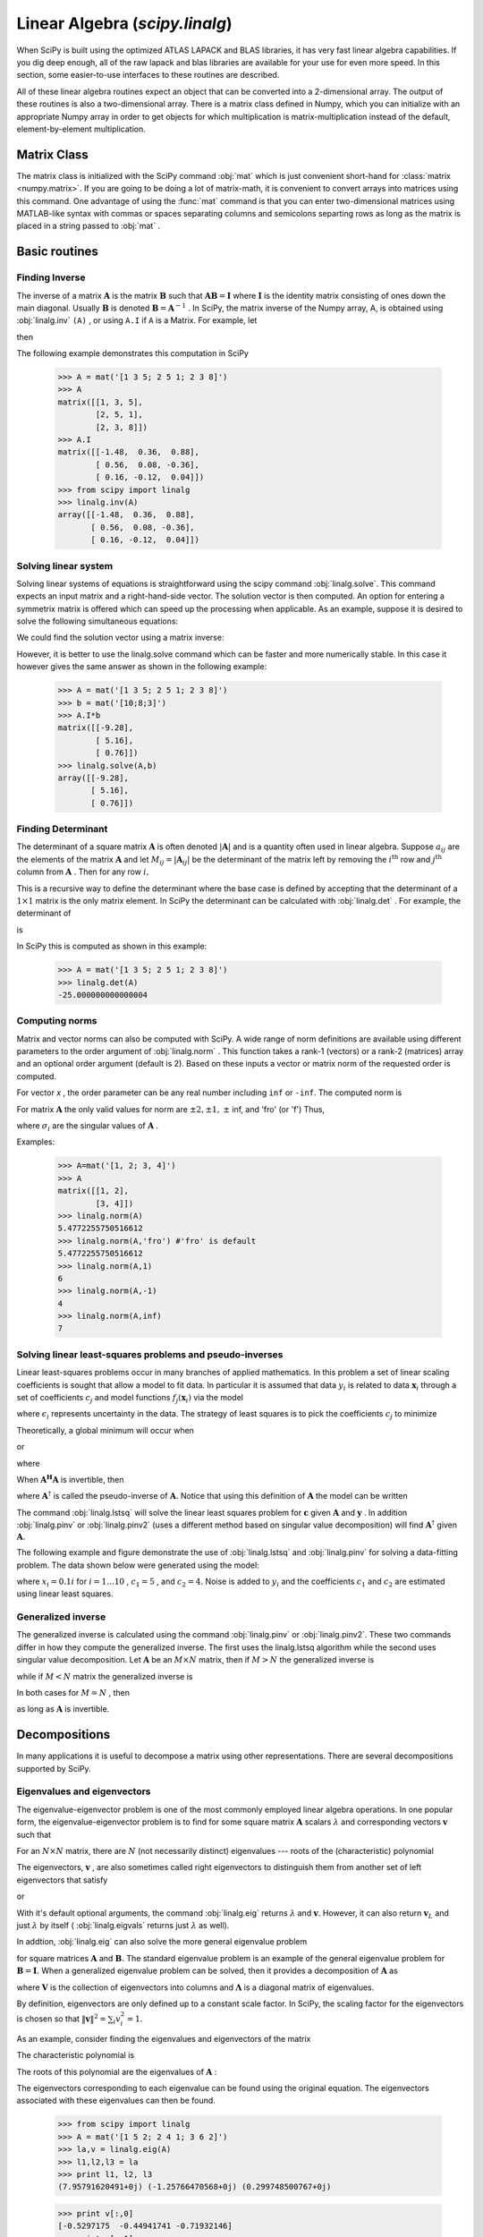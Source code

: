 Linear Algebra (`scipy.linalg`)
===============================

.. sectionauthor:: Travis E. Oliphant

.. currentmodule: scipy

When SciPy is built using the optimized ATLAS LAPACK and BLAS
libraries, it has very fast linear algebra capabilities. If you dig
deep enough, all of the raw lapack and blas libraries are available
for your use for even more speed. In this section, some easier-to-use
interfaces to these routines are described.

All of these linear algebra routines expect an object that can be
converted into a 2-dimensional array. The output of these routines is
also a two-dimensional array. There is a matrix class defined in
Numpy, which you can initialize with an appropriate Numpy array in
order to get objects for which multiplication is matrix-multiplication
instead of the default, element-by-element multiplication.


Matrix Class
------------

The matrix class is initialized with the SciPy command :obj:`mat`
which is just convenient short-hand for :class:`matrix
<numpy.matrix>`. If you are going to be doing a lot of matrix-math, it
is convenient to convert arrays into matrices using this command. One
advantage of using the :func:`mat` command is that you can enter
two-dimensional matrices using MATLAB-like syntax with commas or
spaces separating columns and semicolons separting rows as long as the
matrix is placed in a string passed to :obj:`mat` .


Basic routines
--------------


Finding Inverse
^^^^^^^^^^^^^^^

The inverse of a matrix :math:`\mathbf{A}` is the matrix
:math:`\mathbf{B}` such that :math:`\mathbf{AB}=\mathbf{I}` where
:math:`\mathbf{I}` is the identity matrix consisting of ones down the
main diagonal.  Usually :math:`\mathbf{B}` is denoted
:math:`\mathbf{B}=\mathbf{A}^{-1}` . In SciPy, the matrix inverse of
the Numpy array, A, is obtained using :obj:`linalg.inv` ``(A)`` , or
using ``A.I`` if ``A`` is a Matrix. For example, let

.. math::
   :nowrap:

    \[ \mathbf{A=}\left[\begin{array}{ccc} 1 & 3 & 5\\ 2 & 5 & 1\\ 2 & 3 & 8\end{array}\right]\]

then

.. math::
   :nowrap:

    \[ \mathbf{A^{-1}=\frac{1}{25}\left[\begin{array}{ccc} -37 & 9 & 22\\ 14 & 2 & -9\\ 4 & -3 & 1\end{array}\right]=\left[\begin{array}{ccc} -1.48 & 0.36 & 0.88\\ 0.56 & 0.08 & -0.36\\ 0.16 & -0.12 & 0.04\end{array}\right].}\]

The following example demonstrates this computation in SciPy

    >>> A = mat('[1 3 5; 2 5 1; 2 3 8]')
    >>> A
    matrix([[1, 3, 5],
            [2, 5, 1],
            [2, 3, 8]])
    >>> A.I
    matrix([[-1.48,  0.36,  0.88],
            [ 0.56,  0.08, -0.36],
            [ 0.16, -0.12,  0.04]])
    >>> from scipy import linalg
    >>> linalg.inv(A)
    array([[-1.48,  0.36,  0.88],
           [ 0.56,  0.08, -0.36],
           [ 0.16, -0.12,  0.04]])
    
Solving linear system
^^^^^^^^^^^^^^^^^^^^^

Solving linear systems of equations is straightforward using the scipy
command :obj:`linalg.solve`. This command expects an input matrix and
a right-hand-side vector. The solution vector is then computed. An
option for entering a symmetrix matrix is offered which can speed up
the processing when applicable.  As an example, suppose it is desired
to solve the following simultaneous equations:

.. math::
   :nowrap:

    \begin{eqnarray*} x+3y+5z & = & 10\\ 2x+5y+z & = & 8\\ 2x+3y+8z & = & 3\end{eqnarray*}

We could find the solution vector using a matrix inverse:

.. math::
   :nowrap:

    \[ \left[\begin{array}{c} x\\ y\\ z\end{array}\right]=\left[\begin{array}{ccc} 1 & 3 & 5\\ 2 & 5 & 1\\ 2 & 3 & 8\end{array}\right]^{-1}\left[\begin{array}{c} 10\\ 8\\ 3\end{array}\right]=\frac{1}{25}\left[\begin{array}{c} -232\\ 129\\ 19\end{array}\right]=\left[\begin{array}{c} -9.28\\ 5.16\\ 0.76\end{array}\right].\]

However, it is better to use the linalg.solve command which can be
faster and more numerically stable. In this case it however gives the
same answer as shown in the following example:

    >>> A = mat('[1 3 5; 2 5 1; 2 3 8]')
    >>> b = mat('[10;8;3]')
    >>> A.I*b
    matrix([[-9.28],
            [ 5.16],
            [ 0.76]])
    >>> linalg.solve(A,b)
    array([[-9.28],
           [ 5.16],
           [ 0.76]])


Finding Determinant
^^^^^^^^^^^^^^^^^^^

The determinant of a square matrix :math:`\mathbf{A}` is often denoted
:math:`\left|\mathbf{A}\right|` and is a quantity often used in linear
algebra. Suppose :math:`a_{ij}` are the elements of the matrix
:math:`\mathbf{A}` and let :math:`M_{ij}=\left|\mathbf{A}_{ij}\right|`
be the determinant of the matrix left by removing the
:math:`i^{\textrm{th}}` row and :math:`j^{\textrm{th}}` column from
:math:`\mathbf{A}` . Then for any row :math:`i,`

.. math::
   :nowrap:

    \[ \left|\mathbf{A}\right|=\sum_{j}\left(-1\right)^{i+j}a_{ij}M_{ij}.\]

This is a recursive way to define the determinant where the base case
is defined by accepting that the determinant of a :math:`1\times1` matrix is the only matrix element. In SciPy the determinant can be
calculated with :obj:`linalg.det` . For example, the determinant of

.. math::
   :nowrap:

    \[ \mathbf{A=}\left[\begin{array}{ccc} 1 & 3 & 5\\ 2 & 5 & 1\\ 2 & 3 & 8\end{array}\right]\]

is

.. math::
   :nowrap:

    \begin{eqnarray*} \left|\mathbf{A}\right| & = & 1\left|\begin{array}{cc} 5 & 1\\ 3 & 8\end{array}\right|-3\left|\begin{array}{cc} 2 & 1\\ 2 & 8\end{array}\right|+5\left|\begin{array}{cc} 2 & 5\\ 2 & 3\end{array}\right|\\  & = & 1\left(5\cdot8-3\cdot1\right)-3\left(2\cdot8-2\cdot1\right)+5\left(2\cdot3-2\cdot5\right)=-25.\end{eqnarray*}

In SciPy this is computed as shown in this example:

    >>> A = mat('[1 3 5; 2 5 1; 2 3 8]')
    >>> linalg.det(A)
    -25.000000000000004


Computing norms
^^^^^^^^^^^^^^^

Matrix and vector norms can also be computed with SciPy. A wide range
of norm definitions are available using different parameters to the
order argument of :obj:`linalg.norm` . This function takes a rank-1
(vectors) or a rank-2 (matrices) array and an optional order argument
(default is 2). Based on these inputs a vector or matrix norm of the
requested order is computed.

For vector *x* , the order parameter can be any real number including
``inf`` or ``-inf``. The computed norm is

.. math::
   :nowrap:

    \[ \left\Vert \mathbf{x}\right\Vert =\left\{ \begin{array}{cc} \max\left|x_{i}\right| & \textrm{ord}=\textrm{inf}\\ \min\left|x_{i}\right| & \textrm{ord}=-\textrm{inf}\\ \left(\sum_{i}\left|x_{i}\right|^{\textrm{ord}}\right)^{1/\textrm{ord}} & \left|\textrm{ord}\right|<\infty.\end{array}\right.\]



For matrix :math:`\mathbf{A}` the only valid values for norm are :math:`\pm2,\pm1,` :math:`\pm` inf, and 'fro' (or 'f') Thus,

.. math::
   :nowrap:

    \[ \left\Vert \mathbf{A}\right\Vert =\left\{ \begin{array}{cc} \max_{i}\sum_{j}\left|a_{ij}\right| & \textrm{ord}=\textrm{inf}\\ \min_{i}\sum_{j}\left|a_{ij}\right| & \textrm{ord}=-\textrm{inf}\\ \max_{j}\sum_{i}\left|a_{ij}\right| & \textrm{ord}=1\\ \min_{j}\sum_{i}\left|a_{ij}\right| & \textrm{ord}=-1\\ \max\sigma_{i} & \textrm{ord}=2\\ \min\sigma_{i} & \textrm{ord}=-2\\ \sqrt{\textrm{trace}\left(\mathbf{A}^{H}\mathbf{A}\right)} & \textrm{ord}=\textrm{'fro'}\end{array}\right.\]

where :math:`\sigma_{i}` are the singular values of :math:`\mathbf{A}` .

Examples:

    >>> A=mat('[1, 2; 3, 4]')
    >>> A
    matrix([[1, 2],
            [3, 4]])
    >>> linalg.norm(A)
    5.4772255750516612
    >>> linalg.norm(A,'fro') #'fro' is default
    5.4772255750516612
    >>> linalg.norm(A,1)
    6
    >>> linalg.norm(A,-1)
    4
    >>> linalg.norm(A,inf)
    7


Solving linear least-squares problems and pseudo-inverses
^^^^^^^^^^^^^^^^^^^^^^^^^^^^^^^^^^^^^^^^^^^^^^^^^^^^^^^^^

Linear least-squares problems occur in many branches of applied
mathematics. In this problem a set of linear scaling coefficients is
sought that allow a model to fit data. In particular it is assumed
that data :math:`y_{i}` is related to data :math:`\mathbf{x}_{i}`
through a set of coefficients :math:`c_{j}` and model functions
:math:`f_{j}\left(\mathbf{x}_{i}\right)` via the model

.. math::
   :nowrap:

    \[ y_{i}=\sum_{j}c_{j}f_{j}\left(\mathbf{x}_{i}\right)+\epsilon_{i}\]

where :math:`\epsilon_{i}` represents uncertainty in the data. The
strategy of least squares is to pick the coefficients :math:`c_{j}` to
minimize

.. math::
   :nowrap:

    \[ J\left(\mathbf{c}\right)=\sum_{i}\left|y_{i}-\sum_{j}c_{j}f_{j}\left(x_{i}\right)\right|^{2}.\]



Theoretically, a global minimum will occur when

.. math::
   :nowrap:

    \[ \frac{\partial J}{\partial c_{n}^{*}}=0=\sum_{i}\left(y_{i}-\sum_{j}c_{j}f_{j}\left(x_{i}\right)\right)\left(-f_{n}^{*}\left(x_{i}\right)\right)\]

or

.. math::
   :nowrap:

    \begin{eqnarray*} \sum_{j}c_{j}\sum_{i}f_{j}\left(x_{i}\right)f_{n}^{*}\left(x_{i}\right) & = & \sum_{i}y_{i}f_{n}^{*}\left(x_{i}\right)\\ \mathbf{A}^{H}\mathbf{Ac} & = & \mathbf{A}^{H}\mathbf{y}\end{eqnarray*}

where

.. math::
   :nowrap:

    \[ \left\{ \mathbf{A}\right\} _{ij}=f_{j}\left(x_{i}\right).\]

When :math:`\mathbf{A^{H}A}` is invertible, then

.. math::
   :nowrap:

    \[ \mathbf{c}=\left(\mathbf{A}^{H}\mathbf{A}\right)^{-1}\mathbf{A}^{H}\mathbf{y}=\mathbf{A}^{\dagger}\mathbf{y}\]

where :math:`\mathbf{A}^{\dagger}` is called the pseudo-inverse of
:math:`\mathbf{A}.` Notice that using this definition of
:math:`\mathbf{A}` the model can be written

.. math::
   :nowrap:

    \[ \mathbf{y}=\mathbf{Ac}+\boldsymbol{\epsilon}.\]

The command :obj:`linalg.lstsq` will solve the linear least squares
problem for :math:`\mathbf{c}` given :math:`\mathbf{A}` and
:math:`\mathbf{y}` . In addition :obj:`linalg.pinv` or
:obj:`linalg.pinv2` (uses a different method based on singular value
decomposition) will find :math:`\mathbf{A}^{\dagger}` given
:math:`\mathbf{A}.`

The following example and figure demonstrate the use of
:obj:`linalg.lstsq` and :obj:`linalg.pinv` for solving a data-fitting
problem. The data shown below were generated using the model:

.. math::
   :nowrap:

    \[ y_{i}=c_{1}e^{-x_{i}}+c_{2}x_{i}\]

where :math:`x_{i}=0.1i` for :math:`i=1\ldots10` , :math:`c_{1}=5` ,
and :math:`c_{2}=4.` Noise is added to :math:`y_{i}` and the
coefficients :math:`c_{1}` and :math:`c_{2}` are estimated using
linear least squares.

.. plot::

   >>> from numpy import *
   >>> from scipy import linalg
   >>> import matplotlib.pyplot as plt

   >>> c1,c2= 5.0,2.0
   >>> i = r_[1:11]
   >>> xi = 0.1*i
   >>> yi = c1*exp(-xi)+c2*xi
   >>> zi = yi + 0.05*max(yi)*random.randn(len(yi))

   >>> A = c_[exp(-xi)[:,newaxis],xi[:,newaxis]]
   >>> c,resid,rank,sigma = linalg.lstsq(A,zi)

   >>> xi2 = r_[0.1:1.0:100j]
   >>> yi2 = c[0]*exp(-xi2) + c[1]*xi2

   >>> plt.plot(xi,zi,'x',xi2,yi2)
   >>> plt.axis([0,1.1,3.0,5.5])
   >>> plt.xlabel('$x_i$')
   >>> plt.title('Data fitting with linalg.lstsq')
   >>> plt.show()

..   :caption: Example of linear least-squares fit

Generalized inverse
^^^^^^^^^^^^^^^^^^^

The generalized inverse is calculated using the command
:obj:`linalg.pinv` or :obj:`linalg.pinv2`. These two commands differ
in how they compute the generalized inverse.  The first uses the
linalg.lstsq algorithm while the second uses singular value
decomposition. Let :math:`\mathbf{A}` be an :math:`M\times N` matrix,
then if :math:`M>N` the generalized inverse is

.. math::
   :nowrap:

    \[ \mathbf{A}^{\dagger}=\left(\mathbf{A}^{H}\mathbf{A}\right)^{-1}\mathbf{A}^{H}\]

while if :math:`M<N` matrix the generalized inverse is

.. math::
   :nowrap:

    \[ \mathbf{A}^{\#}=\mathbf{A}^{H}\left(\mathbf{A}\mathbf{A}^{H}\right)^{-1}.\]

In both cases for :math:`M=N` , then

.. math::
   :nowrap:

    \[ \mathbf{A}^{\dagger}=\mathbf{A}^{\#}=\mathbf{A}^{-1}\]

as long as :math:`\mathbf{A}` is invertible.


Decompositions
--------------

In many applications it is useful to decompose a matrix using other
representations. There are several decompositions supported by SciPy.


Eigenvalues and eigenvectors
^^^^^^^^^^^^^^^^^^^^^^^^^^^^

The eigenvalue-eigenvector problem is one of the most commonly
employed linear algebra operations. In one popular form, the
eigenvalue-eigenvector problem is to find for some square matrix
:math:`\mathbf{A}` scalars :math:`\lambda` and corresponding vectors
:math:`\mathbf{v}` such that

.. math::
   :nowrap:

    \[ \mathbf{Av}=\lambda\mathbf{v}.\]

For an :math:`N\times N` matrix, there are :math:`N` (not necessarily
distinct) eigenvalues --- roots of the (characteristic) polynomial

.. math::
   :nowrap:

    \[ \left|\mathbf{A}-\lambda\mathbf{I}\right|=0.\]

The eigenvectors, :math:`\mathbf{v}` , are also sometimes called right
eigenvectors to distinguish them from another set of left eigenvectors
that satisfy

.. math::
   :nowrap:

    \[ \mathbf{v}_{L}^{H}\mathbf{A}=\lambda\mathbf{v}_{L}^{H}\]

or

.. math::
   :nowrap:

    \[ \mathbf{A}^{H}\mathbf{v}_{L}=\lambda^{*}\mathbf{v}_{L}.\]

With it's default optional arguments, the command :obj:`linalg.eig`
returns :math:`\lambda` and :math:`\mathbf{v}.` However, it can also
return :math:`\mathbf{v}_{L}` and just :math:`\lambda` by itself (
:obj:`linalg.eigvals` returns just :math:`\lambda` as well).

In addtion, :obj:`linalg.eig` can also solve the more general eigenvalue problem

.. math::
   :nowrap:

    \begin{eqnarray*} \mathbf{Av} & = & \lambda\mathbf{Bv}\\ \mathbf{A}^{H}\mathbf{v}_{L} & = & \lambda^{*}\mathbf{B}^{H}\mathbf{v}_{L}\end{eqnarray*}

for square matrices :math:`\mathbf{A}` and :math:`\mathbf{B}.` The
standard eigenvalue problem is an example of the general eigenvalue
problem for :math:`\mathbf{B}=\mathbf{I}.` When a generalized
eigenvalue problem can be solved, then it provides a decomposition of
:math:`\mathbf{A}` as

.. math::
   :nowrap:

    \[ \mathbf{A}=\mathbf{BV}\boldsymbol{\Lambda}\mathbf{V}^{-1}\]

where :math:`\mathbf{V}` is the collection of eigenvectors into
columns and :math:`\boldsymbol{\Lambda}` is a diagonal matrix of
eigenvalues.

By definition, eigenvectors are only defined up to a constant scale
factor. In SciPy, the scaling factor for the eigenvectors is chosen so
that :math:`\left\Vert \mathbf{v}\right\Vert
^{2}=\sum_{i}v_{i}^{2}=1.`

As an example, consider finding the eigenvalues and eigenvectors of
the matrix

.. math::
   :nowrap:

    \[ \mathbf{A}=\left[\begin{array}{ccc} 1 & 5 & 2\\ 2 & 4 & 1\\ 3 & 6 & 2\end{array}\right].\]

The characteristic polynomial is

.. math::
   :nowrap:

    \begin{eqnarray*} \left|\mathbf{A}-\lambda\mathbf{I}\right| & = & \left(1-\lambda\right)\left[\left(4-\lambda\right)\left(2-\lambda\right)-6\right]-\\  &  & 5\left[2\left(2-\lambda\right)-3\right]+2\left[12-3\left(4-\lambda\right)\right]\\  & = & -\lambda^{3}+7\lambda^{2}+8\lambda-3.\end{eqnarray*}

The roots of this polynomial are the eigenvalues of :math:`\mathbf{A}` :

.. math::
   :nowrap:

    \begin{eqnarray*} \lambda_{1} & = & 7.9579\\ \lambda_{2} & = & -1.2577\\ \lambda_{3} & = & 0.2997.\end{eqnarray*}

The eigenvectors corresponding to each eigenvalue can be found using
the original equation. The eigenvectors associated with these
eigenvalues can then be found.

    >>> from scipy import linalg
    >>> A = mat('[1 5 2; 2 4 1; 3 6 2]')
    >>> la,v = linalg.eig(A)
    >>> l1,l2,l3 = la
    >>> print l1, l2, l3
    (7.95791620491+0j) (-1.25766470568+0j) (0.299748500767+0j)
    
    >>> print v[:,0]
    [-0.5297175  -0.44941741 -0.71932146]
    >>> print v[:,1]
    [-0.90730751  0.28662547  0.30763439]
    >>> print v[:,2]
    [ 0.28380519 -0.39012063  0.87593408]
    >>> print sum(abs(v**2),axis=0)
    [ 1.  1.  1.]
    
    >>> v1 = mat(v[:,0]).T
    >>> print max(ravel(abs(A*v1-l1*v1)))
    8.881784197e-16


Singular value decomposition
^^^^^^^^^^^^^^^^^^^^^^^^^^^^

Singular Value Decompostion (SVD) can be thought of as an extension of
the eigenvalue problem to matrices that are not square. Let
:math:`\mathbf{A}` be an :math:`M\times N` matrix with :math:`M` and
:math:`N` arbitrary. The matrices :math:`\mathbf{A}^{H}\mathbf{A}` and
:math:`\mathbf{A}\mathbf{A}^{H}` are square hermitian matrices [#]_ of
size :math:`N\times N` and :math:`M\times M` respectively. It is known
that the eigenvalues of square hermitian matrices are real and
non-negative. In addtion, there are at most
:math:`\min\left(M,N\right)` identical non-zero eigenvalues of
:math:`\mathbf{A}^{H}\mathbf{A}` and :math:`\mathbf{A}\mathbf{A}^{H}.`
Define these positive eigenvalues as :math:`\sigma_{i}^{2}.` The
square-root of these are called singular values of :math:`\mathbf{A}.`
The eigenvectors of :math:`\mathbf{A}^{H}\mathbf{A}` are collected by
columns into an :math:`N\times N` unitary [#]_ matrix
:math:`\mathbf{V}` while the eigenvectors of
:math:`\mathbf{A}\mathbf{A}^{H}` are collected by columns in the
unitary matrix :math:`\mathbf{U}` , the singular values are collected
in an :math:`M\times N` zero matrix
:math:`\mathbf{\boldsymbol{\Sigma}}` with main diagonal entries set to
the singular values. Then

.. math::
   :nowrap:

    \[ \mathbf{A=U}\boldsymbol{\Sigma}\mathbf{V}^{H}\]

is the singular-value decomposition of :math:`\mathbf{A}.` Every
matrix has a singular value decomposition. Sometimes, the singular
values are called the spectrum of :math:`\mathbf{A}.` The command
:obj:`linalg.svd` will return :math:`\mathbf{U}` ,
:math:`\mathbf{V}^{H}` , and :math:`\sigma_{i}` as an array of the
singular values. To obtain the matrix :math:`\mathbf{\Sigma}` use
:obj:`linalg.diagsvd`. The following example illustrates the use of
:obj:`linalg.svd` .

    >>> A = mat('[1 3 2; 1 2 3]')
    >>> M,N = A.shape
    >>> U,s,Vh = linalg.svd(A)
    >>> Sig = mat(linalg.diagsvd(s,M,N))
    >>> U, Vh = mat(U), mat(Vh)
    >>> print U
    [[-0.70710678 -0.70710678]
     [-0.70710678  0.70710678]]
    >>> print Sig
    [[ 5.19615242  0.          0.        ]
     [ 0.          1.          0.        ]]
    >>> print Vh
    [[ -2.72165527e-01  -6.80413817e-01  -6.80413817e-01]
     [ -6.18652536e-16  -7.07106781e-01   7.07106781e-01]
     [ -9.62250449e-01   1.92450090e-01   1.92450090e-01]]
    
    >>> print A
    [[1 3 2]
     [1 2 3]]
    >>> print U*Sig*Vh
    [[ 1.  3.  2.]
     [ 1.  2.  3.]]

.. [#] A hermitian matrix :math:`\mathbf{D}` satisfies :math:`\mathbf{D}^{H}=\mathbf{D}.`

.. [#] A unitary matrix :math:`\mathbf{D}` satisfies :math:`\mathbf{D}^{H}\mathbf{D}=\mathbf{I}=\mathbf{D}\mathbf{D}^{H}` so that :math:`\mathbf{D}^{-1}=\mathbf{D}^{H}.`


LU decomposition
^^^^^^^^^^^^^^^^

The LU decompostion finds a representation for the :math:`M\times N` matrix :math:`\mathbf{A}` as

.. math::
   :nowrap:

    \[ \mathbf{A}=\mathbf{PLU}\]

where :math:`\mathbf{P}` is an :math:`M\times M` permutation matrix (a
permutation of the rows of the identity matrix), :math:`\mathbf{L}` is
in :math:`M\times K` lower triangular or trapezoidal matrix (
:math:`K=\min\left(M,N\right)` ) with unit-diagonal, and
:math:`\mathbf{U}` is an upper triangular or trapezoidal matrix. The
SciPy command for this decomposition is :obj:`linalg.lu` .

Such a decomposition is often useful for solving many simultaneous
equations where the left-hand-side does not change but the right hand
side does. For example, suppose we are going to solve

.. math::
   :nowrap:

    \[ \mathbf{A}\mathbf{x}_{i}=\mathbf{b}_{i}\]

for many different :math:`\mathbf{b}_{i}` . The LU decomposition allows this to be written as

.. math::
   :nowrap:

    \[ \mathbf{PLUx}_{i}=\mathbf{b}_{i}.\]

Because :math:`\mathbf{L}` is lower-triangular, the equation can be
solved for :math:`\mathbf{U}\mathbf{x}_{i}` and finally
:math:`\mathbf{x}_{i}` very rapidly using forward- and
back-substitution. An initial time spent factoring :math:`\mathbf{A}`
allows for very rapid solution of similar systems of equations in the
future. If the intent for performing LU decomposition is for solving
linear systems then the command :obj:`linalg.lu_factor` should be used
followed by repeated applications of the command
:obj:`linalg.lu_solve` to solve the system for each new
right-hand-side.


Cholesky decomposition
^^^^^^^^^^^^^^^^^^^^^^

Cholesky decomposition is a special case of LU decomposition
applicable to Hermitian positive definite matrices. When
:math:`\mathbf{A}=\mathbf{A}^{H}` and
:math:`\mathbf{x}^{H}\mathbf{Ax}\geq0` for all :math:`\mathbf{x}` ,
then decompositions of :math:`\mathbf{A}` can be found so that

.. math::
   :nowrap:

    \begin{eqnarray*} \mathbf{A} & = & \mathbf{U}^{H}\mathbf{U}\\ \mathbf{A} & = & \mathbf{L}\mathbf{L}^{H}\end{eqnarray*}

where :math:`\mathbf{L}` is lower-triangular and :math:`\mathbf{U}` is
upper triangular. Notice that :math:`\mathbf{L}=\mathbf{U}^{H}.` The
command :obj:`linagl.cholesky` computes the cholesky
factorization. For using cholesky factorization to solve systems of
equations there are also :obj:`linalg.cho_factor` and
:obj:`linalg.cho_solve` routines that work similarly to their LU
decomposition counterparts.


QR decomposition
^^^^^^^^^^^^^^^^

The QR decomposition (sometimes called a polar decomposition) works
for any :math:`M\times N` array and finds an :math:`M\times M` unitary
matrix :math:`\mathbf{Q}` and an :math:`M\times N` upper-trapezoidal
matrix :math:`\mathbf{R}` such that

.. math::
   :nowrap:

    \[ \mathbf{A=QR}.\]

Notice that if the SVD of :math:`\mathbf{A}` is known then the QR decomposition can be found

.. math::
   :nowrap:

    \[ \mathbf{A}=\mathbf{U}\boldsymbol{\Sigma}\mathbf{V}^{H}=\mathbf{QR}\]

implies that :math:`\mathbf{Q}=\mathbf{U}` and
:math:`\mathbf{R}=\boldsymbol{\Sigma}\mathbf{V}^{H}.` Note, however,
that in SciPy independent algorithms are used to find QR and SVD
decompositions. The command for QR decomposition is :obj:`linalg.qr` .


Schur decomposition
^^^^^^^^^^^^^^^^^^^

For a square :math:`N\times N` matrix, :math:`\mathbf{A}` , the Schur
decomposition finds (not-necessarily unique) matrices
:math:`\mathbf{T}` and :math:`\mathbf{Z}` such that

.. math::
   :nowrap:

    \[ \mathbf{A}=\mathbf{ZT}\mathbf{Z}^{H}\]

where :math:`\mathbf{Z}` is a unitary matrix and :math:`\mathbf{T}` is
either upper-triangular or quasi-upper triangular depending on whether
or not a real schur form or complex schur form is requested.  For a
real schur form both :math:`\mathbf{T}` and :math:`\mathbf{Z}` are
real-valued when :math:`\mathbf{A}` is real-valued. When
:math:`\mathbf{A}` is a real-valued matrix the real schur form is only
quasi-upper triangular because :math:`2\times2` blocks extrude from
the main diagonal corresponding to any complex- valued
eigenvalues. The command :obj:`linalg.schur` finds the Schur
decomposition while the command :obj:`linalg.rsf2csf` converts
:math:`\mathbf{T}` and :math:`\mathbf{Z}` from a real Schur form to a
complex Schur form. The Schur form is especially useful in calculating
functions of matrices.

The following example illustrates the schur decomposition:

    >>> from scipy import linalg
    >>> A = mat('[1 3 2; 1 4 5; 2 3 6]')
    >>> T,Z = linalg.schur(A)
    >>> T1,Z1 = linalg.schur(A,'complex')
    >>> T2,Z2 = linalg.rsf2csf(T,Z)
    >>> print T
    [[ 9.90012467  1.78947961 -0.65498528]
     [ 0.          0.54993766 -1.57754789]
     [ 0.          0.51260928  0.54993766]]
    >>> print T2
    [[ 9.90012467 +0.00000000e+00j -0.32436598 +1.55463542e+00j
      -0.88619748 +5.69027615e-01j]
     [ 0.00000000 +0.00000000e+00j  0.54993766 +8.99258408e-01j
       1.06493862 +1.37016050e-17j]
     [ 0.00000000 +0.00000000e+00j  0.00000000 +0.00000000e+00j
       0.54993766 -8.99258408e-01j]]
    >>> print abs(T1-T2) # different
    [[  1.24357637e-14   2.09205364e+00   6.56028192e-01]
     [  0.00000000e+00   4.00296604e-16   1.83223097e+00]
     [  0.00000000e+00   0.00000000e+00   4.57756680e-16]]
    >>> print abs(Z1-Z2) # different
    [[ 0.06833781  1.10591375  0.23662249]
     [ 0.11857169  0.5585604   0.29617525]
     [ 0.12624999  0.75656818  0.22975038]]
    >>> T,Z,T1,Z1,T2,Z2 = map(mat,(T,Z,T1,Z1,T2,Z2))
    >>> print abs(A-Z*T*Z.H) # same
    [[  1.11022302e-16   4.44089210e-16   4.44089210e-16]
     [  4.44089210e-16   1.33226763e-15   8.88178420e-16]
     [  8.88178420e-16   4.44089210e-16   2.66453526e-15]]
    >>> print abs(A-Z1*T1*Z1.H) # same
    [[  1.00043248e-15   2.22301403e-15   5.55749485e-15]
     [  2.88899660e-15   8.44927041e-15   9.77322008e-15]
     [  3.11291538e-15   1.15463228e-14   1.15464861e-14]]
    >>> print abs(A-Z2*T2*Z2.H) # same
    [[  3.34058710e-16   8.88611201e-16   4.18773089e-18]
     [  1.48694940e-16   8.95109973e-16   8.92966151e-16]
     [  1.33228956e-15   1.33582317e-15   3.55373104e-15]]

Matrix Functions
----------------

Consider the function :math:`f\left(x\right)` with Taylor series expansion

.. math::
   :nowrap:

    \[ f\left(x\right)=\sum_{k=0}^{\infty}\frac{f^{\left(k\right)}\left(0\right)}{k!}x^{k}.\]

A matrix function can be defined using this Taylor series for the
square matrix :math:`\mathbf{A}` as

.. math::
   :nowrap:

    \[ f\left(\mathbf{A}\right)=\sum_{k=0}^{\infty}\frac{f^{\left(k\right)}\left(0\right)}{k!}\mathbf{A}^{k}.\]

While, this serves as a useful representation of a matrix function, it
is rarely the best way to calculate a matrix function.


Exponential and logarithm functions
^^^^^^^^^^^^^^^^^^^^^^^^^^^^^^^^^^^

The matrix exponential is one of the more common matrix functions. It
can be defined for square matrices as

.. math::
   :nowrap:

    \[ e^{\mathbf{A}}=\sum_{k=0}^{\infty}\frac{1}{k!}\mathbf{A}^{k}.\]

The command :obj:`linalg.expm3` uses this Taylor series definition to compute the matrix exponential.
Due to poor convergence properties it is not often used.

Another method to compute the matrix exponential is to find an
eigenvalue decomposition of :math:`\mathbf{A}` :

.. math::
   :nowrap:

    \[ \mathbf{A}=\mathbf{V}\boldsymbol{\Lambda}\mathbf{V}^{-1}\]

and note that

.. math::
   :nowrap:

    \[ e^{\mathbf{A}}=\mathbf{V}e^{\boldsymbol{\Lambda}}\mathbf{V}^{-1}\]

where the matrix exponential of the diagonal matrix :math:`\boldsymbol{\Lambda}` is just the exponential of its elements. This method is implemented in :obj:`linalg.expm2` .

The preferred method for implementing the matrix exponential is to use
scaling and a Padé approximation for :math:`e^{x}` . This algorithm is
implemented as :obj:`linalg.expm` .

The inverse of the matrix exponential is the matrix logarithm defined
as the inverse of the matrix exponential.

.. math::
   :nowrap:

    \[ \mathbf{A}\equiv\exp\left(\log\left(\mathbf{A}\right)\right).\]

The matrix logarithm can be obtained with :obj:`linalg.logm` .


Trigonometric functions
^^^^^^^^^^^^^^^^^^^^^^^

The trigonometric functions :math:`\sin` , :math:`\cos` , and
:math:`\tan` are implemented for matrices in :func:`linalg.sinm`,
:func:`linalg.cosm`, and :obj:`linalg.tanm` respectively. The matrix
sin and cosine can be defined using Euler's identity as

.. math::
   :nowrap:

    \begin{eqnarray*} \sin\left(\mathbf{A}\right) & = & \frac{e^{j\mathbf{A}}-e^{-j\mathbf{A}}}{2j}\\ \cos\left(\mathbf{A}\right) & = & \frac{e^{j\mathbf{A}}+e^{-j\mathbf{A}}}{2}.\end{eqnarray*}

The tangent is

.. math::
   :nowrap:

    \[ \tan\left(x\right)=\frac{\sin\left(x\right)}{\cos\left(x\right)}=\left[\cos\left(x\right)\right]^{-1}\sin\left(x\right)\]

and so the matrix tangent is defined as

.. math::
   :nowrap:

    \[ \left[\cos\left(\mathbf{A}\right)\right]^{-1}\sin\left(\mathbf{A}\right).\]




Hyperbolic trigonometric functions
^^^^^^^^^^^^^^^^^^^^^^^^^^^^^^^^^^

The hyperbolic trigonemetric functions :math:`\sinh` , :math:`\cosh` ,
and :math:`\tanh` can also be defined for matrices using the familiar
definitions:

.. math::
   :nowrap:

    \begin{eqnarray*} \sinh\left(\mathbf{A}\right) & = & \frac{e^{\mathbf{A}}-e^{-\mathbf{A}}}{2}\\ \cosh\left(\mathbf{A}\right) & = & \frac{e^{\mathbf{A}}+e^{-\mathbf{A}}}{2}\\ \tanh\left(\mathbf{A}\right) & = & \left[\cosh\left(\mathbf{A}\right)\right]^{-1}\sinh\left(\mathbf{A}\right).\end{eqnarray*}

These matrix functions can be found using :obj:`linalg.sinhm`,
:obj:`linalg.coshm` , and :obj:`linalg.tanhm`.


Arbitrary function
^^^^^^^^^^^^^^^^^^

Finally, any arbitrary function that takes one complex number and
returns a complex number can be called as a matrix function using the
command :obj:`linalg.funm`. This command takes the matrix and an
arbitrary Python function. It then implements an algorithm from Golub
and Van Loan's book "Matrix Computations "to compute function applied
to the matrix using a Schur decomposition.  Note that *the function
needs to accept complex numbers* as input in order to work with this
algorithm. For example the following code computes the zeroth-order
Bessel function applied to a matrix.

    >>> from scipy import special, random, linalg
    >>> A = random.rand(3,3)
    >>> B = linalg.funm(A,lambda x: special.jv(0,x))
    >>> print A
    [[ 0.72578091  0.34105276  0.79570345]
     [ 0.65767207  0.73855618  0.541453  ]
     [ 0.78397086  0.68043507  0.4837898 ]]
    >>> print B
    [[ 0.72599893 -0.20545711 -0.22721101]
     [-0.27426769  0.77255139 -0.23422637]
     [-0.27612103 -0.21754832  0.7556849 ]]
    >>> print linalg.eigvals(A)
    [ 1.91262611+0.j  0.21846476+0.j -0.18296399+0.j]
    >>> print special.jv(0, linalg.eigvals(A))
    [ 0.27448286+0.j  0.98810383+0.j  0.99164854+0.j]
    >>> print linalg.eigvals(B)
    [ 0.27448286+0.j  0.98810383+0.j  0.99164854+0.j]

Note how, by virtue of how matrix analytic functions are defined,
the Bessel function has acted on the matrix eigenvalues.


Special matrices
----------------

SciPy and NumPy provide several functions for creating special matrices
that are frequently used in engineering and science.

====================  =========================  =========================================================
Type                  Function                   Description
====================  =========================  =========================================================
block diagonal        `scipy.linalg.block_diag`  Create a block diagonal matrix from the provided arrays.
--------------------  -------------------------  ---------------------------------------------------------
circulant             `scipy.linalg.circulant`   Construct a circulant matrix.
--------------------  -------------------------  ---------------------------------------------------------
companion             `scipy.linalg.companion`   Create a companion matrix.
--------------------  -------------------------  ---------------------------------------------------------
Hadamard              `scipy.linalg.hadamard`    Construct a Hadamard matrix.
--------------------  -------------------------  ---------------------------------------------------------
Hankel                `scipy.linalg.hankel`      Construct a Hankel matrix.
--------------------  -------------------------  ---------------------------------------------------------
Hilbert               `scipy.linalg.hilbert`     Construct a Hilbert matrix.
--------------------  -------------------------  ---------------------------------------------------------
Inverse Hilbert       `scipy.linalg.invhilbert`  Construct the inverse of a Hilbert matrix.
--------------------  -------------------------  ---------------------------------------------------------
Leslie                `scipy.linalg.leslie`      Create a Leslie matrix.
--------------------  -------------------------  ---------------------------------------------------------
Pascal                `scipy.linalg.pascal`      Create a Pascal matrix.
--------------------  -------------------------  ---------------------------------------------------------
Toeplitz              `scipy.linalg.toeplitz`    Construct a Toeplitz matrix.
--------------------  -------------------------  ---------------------------------------------------------
Van der Monde         `numpy.vander`             Generate a Van der Monde matrix.
====================  =========================  =========================================================


For examples of the use of these functions, see their respective docstrings.
